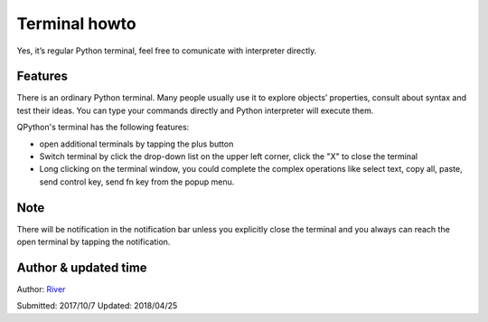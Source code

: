 Terminal howto
=================
Yes, it’s regular Python terminal, feel free to comunicate with interpreter directly.

.. image:: http://edu.qpython.org/static/terminal.png
    :alt: QPython - Terminal

Features
---------
There is an ordinary Python terminal. Many people usually use it to explore objects’ properties, consult about syntax and test their ideas. You can type your commands directly and Python interpreter will execute them.

QPython's terminal has the following features:

* open additional terminals by tapping the plus button 
* Switch terminal by click the drop-down list on the upper left corner, click the "X" to close the terminal
* Long clicking on the terminal window, you could complete the complex operations like select text, copy all, paste, send control key, send fn key from the popup menu.

.. image:: http://edu.qpython.org/static/terminal-menu.png
    :alt: QPython - Terminal popup menu


Note
------
There will be notification in the notification bar unless you explicitly close the terminal and you always can reach the open terminal by tapping the notification.

Author & updated time
------------------------------------------------------
Author: `River <https://github.com/riverfor>`_

Submitted: 2017/10/7
Updated: 2018/04/25
